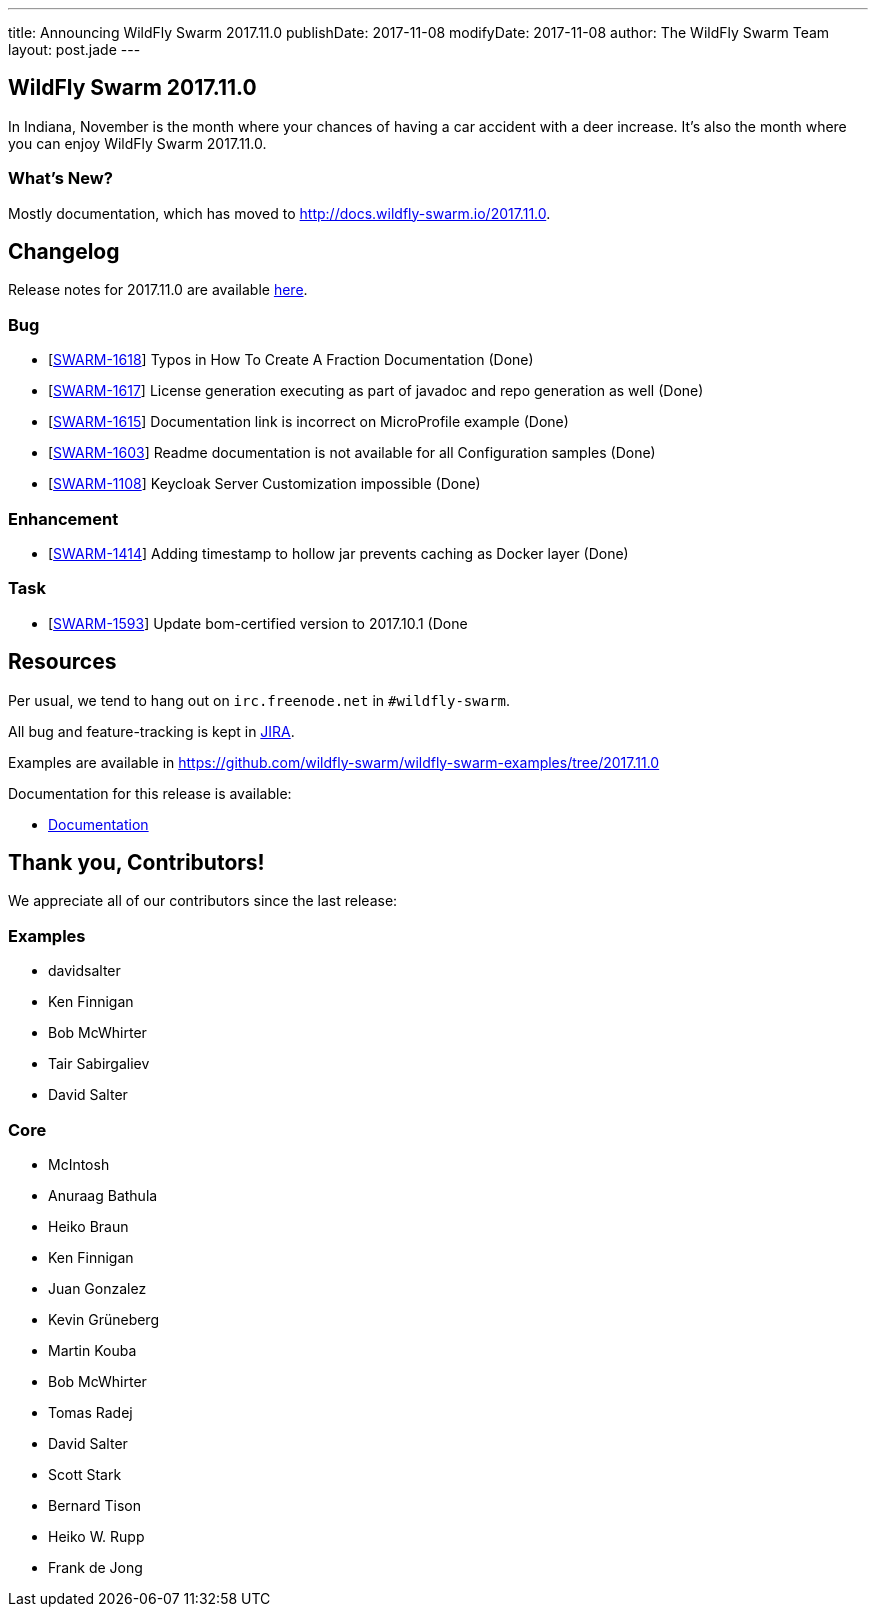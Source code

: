 ---
title: Announcing WildFly Swarm 2017.11.0
publishDate: 2017-11-08
modifyDate: 2017-11-08
author: The WildFly Swarm Team
layout: post.jade
---

== WildFly Swarm 2017.11.0

In Indiana, November is the month where your chances of having a car accident with
a deer increase. It's also the month where you can enjoy WildFly Swarm 2017.11.0.

=== What's New?

Mostly documentation, which has moved to http://docs.wildfly-swarm.io/2017.11.0.

++++
<!-- more -->
++++

== Changelog
Release notes for 2017.11.0 are available https://issues.jboss.org/secure/ReleaseNote.jspa?projectId=12317020&version=12335802[here].

=== Bug
* [https://issues.jboss.org/browse/SWARM-1618[SWARM-1618]] Typos in How To Create A Fraction Documentation (Done)
* [https://issues.jboss.org/browse/SWARM-1617[SWARM-1617]] License generation executing as part of javadoc and repo generation as well (Done)
* [https://issues.jboss.org/browse/SWARM-1615[SWARM-1615]] Documentation link is incorrect on MicroProfile example (Done)
* [https://issues.jboss.org/browse/SWARM-1603[SWARM-1603]] Readme documentation is not available for all Configuration samples (Done)
* [https://issues.jboss.org/browse/SWARM-1108[SWARM-1108]] Keycloak Server Customization impossible (Done)

=== Enhancement
* [https://issues.jboss.org/browse/SWARM-1414[SWARM-1414]] Adding timestamp to hollow jar prevents caching as Docker layer (Done)

=== Task
* [https://issues.jboss.org/browse/SWARM-1593[SWARM-1593]] Update bom-certified version to 2017.10.1 (Done

== Resources

Per usual, we tend to hang out on `irc.freenode.net` in `#wildfly-swarm`.

All bug and feature-tracking is kept in http://issues.jboss.org/browse/SWARM[JIRA].

Examples are available in https://github.com/wildfly-swarm/wildfly-swarm-examples/tree/2017.11.0

Documentation for this release is available:

* link:http://docs.wildfly-swarm.io/2017.11.0/[Documentation]

== Thank you, Contributors!

We appreciate all of our contributors since the last release:

=== Examples
* davidsalter
* Ken Finnigan
* Bob McWhirter
* Tair Sabirgaliev
* David Salter

=== Core
* McIntosh
* Anuraag Bathula
* Heiko Braun
* Ken Finnigan
* Juan Gonzalez
* Kevin Grüneberg
* Martin Kouba
* Bob McWhirter
* Tomas Radej
* David Salter
* Scott Stark
* Bernard Tison
* Heiko W. Rupp
* Frank de Jong
